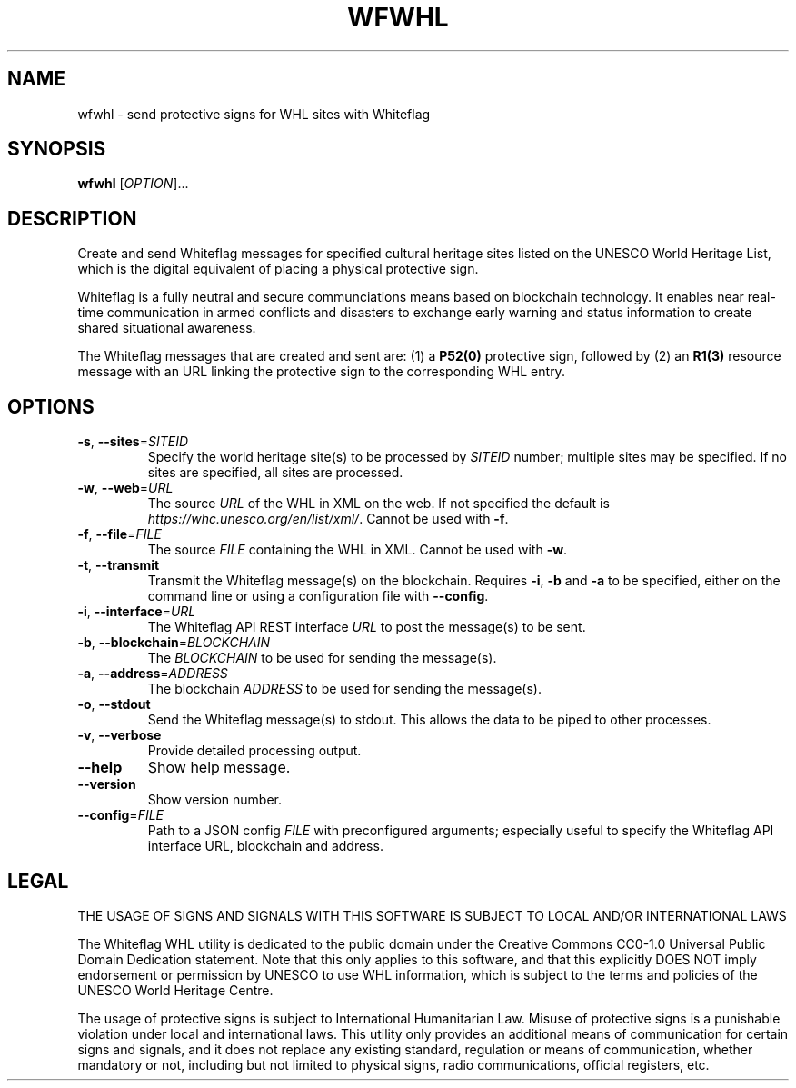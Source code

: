 .TH WFWHL 1
.SH NAME
wfwhl \- send protective signs for WHL sites with Whiteflag
.SH SYNOPSIS
.B wfwhl
[\fI\,OPTION\/\fR]...
.SH DESCRIPTION
Create and send Whiteflag messages for specified cultural heritage sites listed
on the UNESCO World Heritage List, which is the digital equivalent of placing a
physical protective sign.
.PP
Whiteflag is a fully neutral and secure communciations means based on
blockchain technology. It enables near real-time communication in armed
conflicts and disasters to exchange early warning and status information
to create shared situational awareness.
.PP
The Whiteflag messages that are created and sent are: (1) a \fBP52(0)\fR
protective sign, followed by (2) an \fBR1(3)\fR resource message with an URL
linking the protective sign to the corresponding WHL entry.
.SH OPTIONS
.TP
.BR \-s ", " \-\-sites =\fISITEID\fR
Specify the world heritage site(s) to be processed by \fISITEID\fR number; multiple
sites may be specified. If no sites are specified, all sites are processed.
.TP
.BR \-w ", " \-\-web =\fIURL\fR
The source \fIURL\fR of the WHL in XML on the web. If not specified the default is
\fIhttps://whc.unesco.org/en/list/xml/\fR. Cannot be used with \fB\-f\fR.
.TP
.BR \-f ", " \-\-file =\fIFILE\fR
The source \fIFILE\fR containing the WHL in XML. Cannot be used with \fB\-w\fR.
.TP
.BR \-t ", " \-\-transmit
Transmit the Whiteflag message(s) on the blockchain. Requires \fB\-i\fR,
\fB\-b\fR and \fB\-a\fR to be specified, either on the command line or using
a configuration file with \fB\-\-config\fR.
.TP
.BR \-i ", " \-\-interface =\fIURL\fR
The Whiteflag API REST interface \fIURL\fR to post the message(s) to be sent.
.TP
.BR \-b ", " \-\-blockchain =\fIBLOCKCHAIN\fR
The \fIBLOCKCHAIN\fR to be used for sending the message(s).
.TP
.BR \-a ", " \-\-address =\fIADDRESS\fR
The blockchain \fIADDRESS\fR to be used for sending the message(s).
.TP
.BR \-o ", " \-\-stdout
Send the Whiteflag message(s) to stdout. This allows the data to be piped to other processes.
.TP
.BR \-v ", " \-\-verbose
Provide detailed processing output.
.TP
.BR \-\-help
Show help message.
.TP
.BR \-\-version
Show version number.
.TP
.BR \-\-config =\fIFILE\fR
Path to a JSON config \fIFILE\fR with preconfigured arguments; especially useful to
specify the Whiteflag API interface URL, blockchain and address.
.SH LEGAL
THE USAGE OF SIGNS AND SIGNALS WITH THIS SOFTWARE IS SUBJECT TO LOCAL AND/OR INTERNATIONAL LAWS
.PP
The Whiteflag WHL utility is dedicated to the public domain under the
Creative Commons CC0-1.0 Universal Public Domain Dedication statement.
Note that this only applies to this software, and that this
explicitly DOES NOT imply endorsement or permission by UNESCO to use
WHL information, which is subject to the terms and policies of the
UNESCO World Heritage Centre.
.PP
The usage of protective signs is subject to International Humanitarian
Law. Misuse of protective signs is a punishable violation under local
and international laws. This utility only provides an additional means of
communication for certain signs and signals, and it does not replace any
existing standard, regulation or means of communication, whether mandatory
or not, including but not limited to physical signs, radio communications,
official registers, etc.
